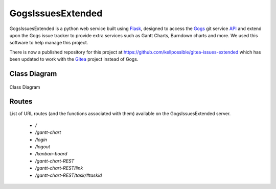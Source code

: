 GogsIssuesExtended
====================

.. sectionauthor:: Luke Frisken <l.frisken@gmail.com>

GogsIssuesExtended is a python web service built using `Flask
<http://flask.pocoo.org/>`_, designed to access the
`Gogs <https://gogs.io/>`_ git service
`API <https://github.com/gogits/gogs/tree/master/routers/api/v1>`_ and
extend upon the Gogs issue tracker to provide extra services such as
Gantt Charts, Burndown charts and more. We used this software to help
manage this project.

There is now a published repository for this project at 
https://github.com/kellpossible/gitea-issues-extended which has been
updated to work with the `Gitea <https://github.com/go-gitea/gitea>`_
project instead of Gogs.

Class Diagram
-------------

.. figure:: ./Class_Diagram.svg
	:width: 100 %
	:align: center

	Class Diagram

Routes
------

List of URL routes (and the functions associated with them) available on the
GogsIssuesExtended server.

 - `/`
 - `/gantt-chart`
 - `/login`
 - `/logout`
 - `/kanban-board`
 - `/gantt-chart-REST`
 - `/gantt-chart-REST/link`
 - `/gantt-chart-REST/task/#taskid`